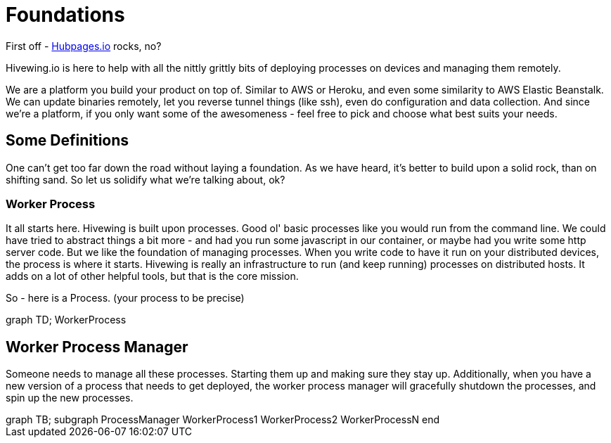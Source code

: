 
= Foundations

First off - link:https://github.com/HubPress/hubpress.io[Hubpages.io] rocks, no?

Hivewing.io is here to help with all the nittly grittly bits of deploying processes on devices and managing them remotely.

We are a platform you build your product on top of.  Similar to AWS or Heroku, and even some similarity to AWS Elastic Beanstalk.  We can update binaries remotely, let you reverse tunnel things (like ssh), even do configuration and data collection. And since we're a platform, if you only want some of the awesomeness - feel free to pick and choose what best suits your needs.

== Some Definitions
One can't get too far down the road without laying a foundation.  As we have heard, it's better to build upon a solid rock, than on shifting sand. So let us solidify what we're talking about, ok?

=== Worker Process
It all starts here. Hivewing is built upon processes. Good ol' basic processes like you would run from the command line.  We could have tried to abstract things a bit more - and had you run some javascript in our container, or maybe had you write some http server code.  But we like the foundation of managing processes.  When you write code to have it run on your distributed devices, the process is where it starts.  Hivewing is really an infrastructure to run (and keep running) processes on distributed hosts.  It adds on a lot of other helpful tools, but that is the core mission.

So - here is a Process.  (your process to be precise)
++++
<div class='mermaid'>
graph TD;
    WorkerProcess
</div>
++++


== Worker Process Manager
Someone needs to manage all these processes.  Starting them up and making sure they stay up.  Additionally, when you have a new version of a process that needs to get deployed, the worker process manager will gracefully shutdown  the processes, and spin up the new processes.  

++++
<div class='mermaid'>
	graph TB;
    subgraph ProcessManager
      WorkerProcess1
      WorkerProcess2
      WorkerProcessN
    end
</div>
++++



